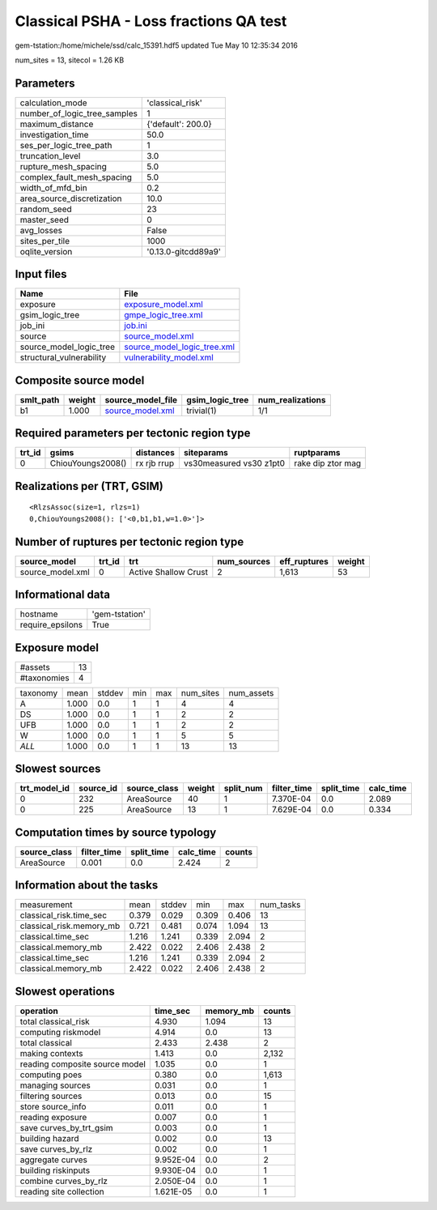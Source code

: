 Classical PSHA - Loss fractions QA test
=======================================

gem-tstation:/home/michele/ssd/calc_15391.hdf5 updated Tue May 10 12:35:34 2016

num_sites = 13, sitecol = 1.26 KB

Parameters
----------
============================ ===================
calculation_mode             'classical_risk'   
number_of_logic_tree_samples 1                  
maximum_distance             {'default': 200.0} 
investigation_time           50.0               
ses_per_logic_tree_path      1                  
truncation_level             3.0                
rupture_mesh_spacing         5.0                
complex_fault_mesh_spacing   5.0                
width_of_mfd_bin             0.2                
area_source_discretization   10.0               
random_seed                  23                 
master_seed                  0                  
avg_losses                   False              
sites_per_tile               1000               
oqlite_version               '0.13.0-gitcdd89a9'
============================ ===================

Input files
-----------
======================== ============================================================
Name                     File                                                        
======================== ============================================================
exposure                 `exposure_model.xml <exposure_model.xml>`_                  
gsim_logic_tree          `gmpe_logic_tree.xml <gmpe_logic_tree.xml>`_                
job_ini                  `job.ini <job.ini>`_                                        
source                   `source_model.xml <source_model.xml>`_                      
source_model_logic_tree  `source_model_logic_tree.xml <source_model_logic_tree.xml>`_
structural_vulnerability `vulnerability_model.xml <vulnerability_model.xml>`_        
======================== ============================================================

Composite source model
----------------------
========= ====== ====================================== =============== ================
smlt_path weight source_model_file                      gsim_logic_tree num_realizations
========= ====== ====================================== =============== ================
b1        1.000  `source_model.xml <source_model.xml>`_ trivial(1)      1/1             
========= ====== ====================================== =============== ================

Required parameters per tectonic region type
--------------------------------------------
====== ================= =========== ======================= =================
trt_id gsims             distances   siteparams              ruptparams       
====== ================= =========== ======================= =================
0      ChiouYoungs2008() rx rjb rrup vs30measured vs30 z1pt0 rake dip ztor mag
====== ================= =========== ======================= =================

Realizations per (TRT, GSIM)
----------------------------

::

  <RlzsAssoc(size=1, rlzs=1)
  0,ChiouYoungs2008(): ['<0,b1,b1,w=1.0>']>

Number of ruptures per tectonic region type
-------------------------------------------
================ ====== ==================== =========== ============ ======
source_model     trt_id trt                  num_sources eff_ruptures weight
================ ====== ==================== =========== ============ ======
source_model.xml 0      Active Shallow Crust 2           1,613        53    
================ ====== ==================== =========== ============ ======

Informational data
------------------
================ ==============
hostname         'gem-tstation'
require_epsilons True          
================ ==============

Exposure model
--------------
=========== ==
#assets     13
#taxonomies 4 
=========== ==

======== ===== ====== === === ========= ==========
taxonomy mean  stddev min max num_sites num_assets
A        1.000 0.0    1   1   4         4         
DS       1.000 0.0    1   1   2         2         
UFB      1.000 0.0    1   1   2         2         
W        1.000 0.0    1   1   5         5         
*ALL*    1.000 0.0    1   1   13        13        
======== ===== ====== === === ========= ==========

Slowest sources
---------------
============ ========= ============ ====== ========= =========== ========== =========
trt_model_id source_id source_class weight split_num filter_time split_time calc_time
============ ========= ============ ====== ========= =========== ========== =========
0            232       AreaSource   40     1         7.370E-04   0.0        2.089    
0            225       AreaSource   13     1         7.629E-04   0.0        0.334    
============ ========= ============ ====== ========= =========== ========== =========

Computation times by source typology
------------------------------------
============ =========== ========== ========= ======
source_class filter_time split_time calc_time counts
============ =========== ========== ========= ======
AreaSource   0.001       0.0        2.424     2     
============ =========== ========== ========= ======

Information about the tasks
---------------------------
======================== ===== ====== ===== ===== =========
measurement              mean  stddev min   max   num_tasks
classical_risk.time_sec  0.379 0.029  0.309 0.406 13       
classical_risk.memory_mb 0.721 0.481  0.074 1.094 13       
classical.time_sec       1.216 1.241  0.339 2.094 2        
classical.memory_mb      2.422 0.022  2.406 2.438 2        
classical.time_sec       1.216 1.241  0.339 2.094 2        
classical.memory_mb      2.422 0.022  2.406 2.438 2        
======================== ===== ====== ===== ===== =========

Slowest operations
------------------
============================== ========= ========= ======
operation                      time_sec  memory_mb counts
============================== ========= ========= ======
total classical_risk           4.930     1.094     13    
computing riskmodel            4.914     0.0       13    
total classical                2.433     2.438     2     
making contexts                1.413     0.0       2,132 
reading composite source model 1.035     0.0       1     
computing poes                 0.380     0.0       1,613 
managing sources               0.031     0.0       1     
filtering sources              0.013     0.0       15    
store source_info              0.011     0.0       1     
reading exposure               0.007     0.0       1     
save curves_by_trt_gsim        0.003     0.0       1     
building hazard                0.002     0.0       13    
save curves_by_rlz             0.002     0.0       1     
aggregate curves               9.952E-04 0.0       2     
building riskinputs            9.930E-04 0.0       1     
combine curves_by_rlz          2.050E-04 0.0       1     
reading site collection        1.621E-05 0.0       1     
============================== ========= ========= ======